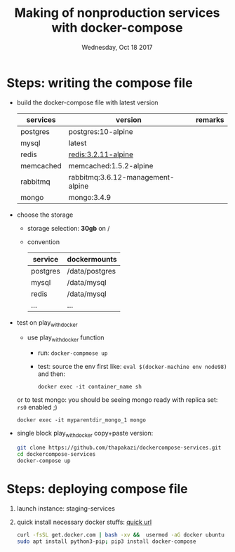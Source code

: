 #+TITLE: Making of  nonproduction services with docker-compose
#+DATE: Wednesday, Oct 18 2017

* Steps: writing the compose file
  - build the docker-compose file with latest version
    | services  | version                           | remarks |
    |-----------+-----------------------------------+---------|
    | postgres  | postgres:10-alpine                |         |
    | mysql     | latest                            |         |
    | redis     | redis:3.2.11-alpine               |         |
    | memcached | memcached:1.5.2-alpine            |         |
    | rabbitmq  | rabbitmq:3.6.12-management-alpine |         |
    | mongo     | mongo:3.4.9                       |         |

  - choose the storage 
    - storage selection: *30gb* on /
    - convention
      | service  | dockermounts   |
      |----------+----------------|
      | postgres | /data/postgres |
      | mysql    | /data/mysql    |
      | redis    | /data/mysql    |
      | ...      | ...            |
  - test on play_with_docker
    - use play_with_docker function
      - run:  ~docker-compmose up~
      - test: source the env first like: ~eval $(docker-machine env node98)~ and then: 
	#+BEGIN_EXAMPLE
	 docker exec -it container_name sh
	#+END_EXAMPLE
        
	or to test mongo: you should be seeing mongo ready with
        replica set: ~rs0~ enabled ;)
	#+BEGIN_EXAMPLE
	 docker exec -it myparentdir_mongo_1 mongo
	#+END_EXAMPLE
  - single block play_with_docker copy+paste version:
    #+BEGIN_SRC bash
    git clone https://github.com/thapakazi/dockercompose-services.git
    cd dockercompose-services
    docker-compose up
    #+END_SRC

* Steps: deploying compose file
 1. launch instance: staging-services
 2. quick install necessary docker stuffs: [[https://docs.docker.com/engine/installation/linux/docker-ce/ubuntu/#install-using-the-convenience-script][quick url]]
    #+BEGIN_SRC bash
    curl -fsSL get.docker.com | bash -xv &&  usermod -aG docker ubuntu
    sudo apt install python3-pip; pip3 install docker-compose
    #+END_SRC
    
    
    
  
        


 
